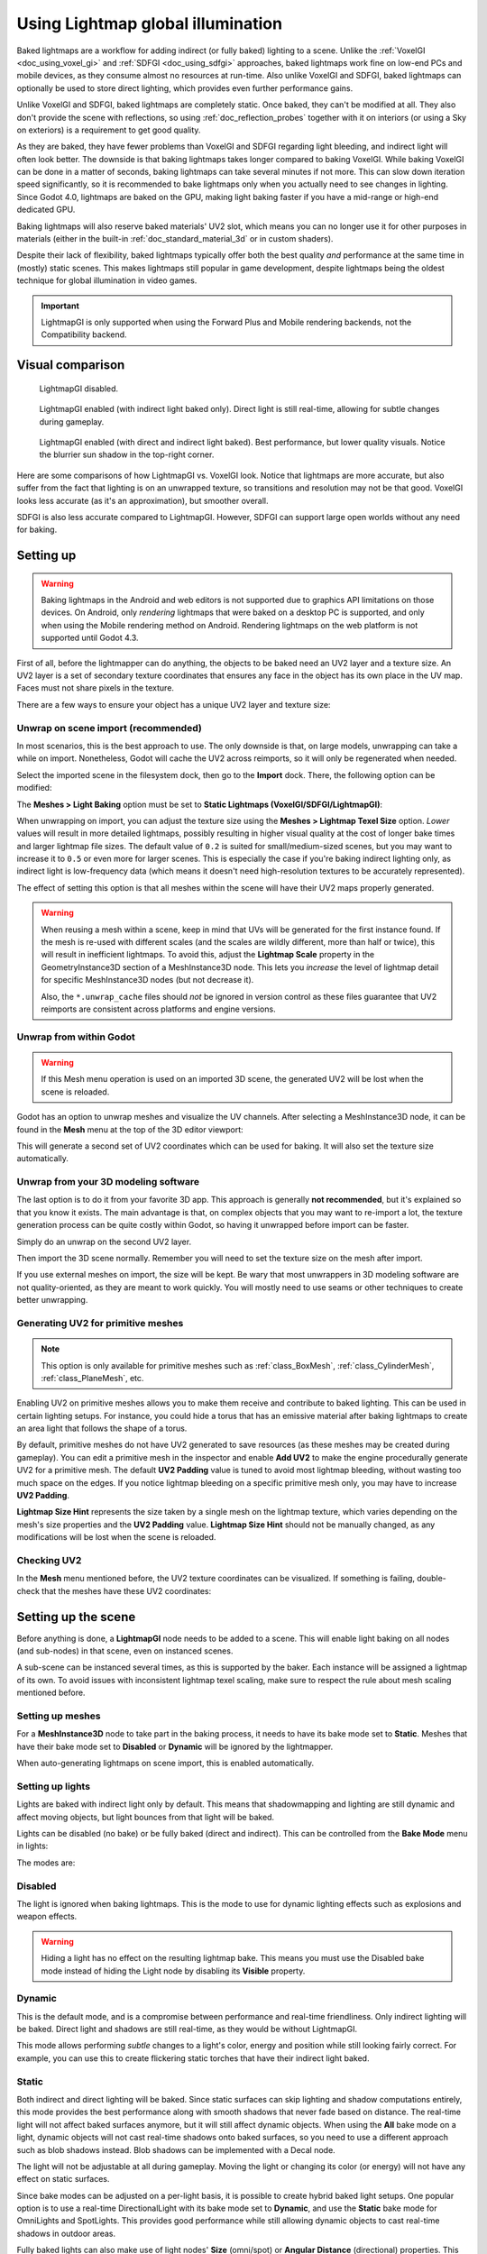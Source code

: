 .. _doc_using_lightmap_gi:

Using Lightmap global illumination
==================================

Baked lightmaps are a workflow for adding indirect (or fully baked)
lighting to a scene. Unlike the :ref:`VoxelGI <doc_using_voxel_gi>` and
:ref:`SDFGI <doc_using_sdfgi>` approaches, baked lightmaps work fine on low-end PCs
and mobile devices, as they consume almost no resources at run-time. Also unlike
VoxelGI and SDFGI, baked lightmaps can optionally be used to store direct
lighting, which provides even further performance gains.

Unlike VoxelGI and SDFGI, baked lightmaps are completely static. Once baked, they
can't be modified at all. They also don't provide the scene with reflections, so
using :ref:`doc_reflection_probes` together with it on interiors (or using a Sky
on exteriors) is a requirement to get good quality.

As they are baked, they have fewer problems than VoxelGI and SDFGI regarding
light bleeding, and indirect light will often look better. The downside is that
baking lightmaps takes longer compared to baking VoxelGI. While baking VoxelGI
can be done in a matter of seconds, baking lightmaps can take several minutes if
not more. This can slow down iteration speed significantly, so it is recommended
to bake lightmaps only when you actually need to see changes in lighting. Since
Godot 4.0, lightmaps are baked on the GPU, making light baking faster if you
have a mid-range or high-end dedicated GPU.

Baking lightmaps will also reserve baked materials' UV2 slot, which means you can
no longer use it for other purposes in materials (either in the built-in
:ref:`doc_standard_material_3d` or in custom shaders).

Despite their lack of flexibility, baked lightmaps typically offer both the best
quality *and* performance at the same time in (mostly) static scenes. This makes
lightmaps still popular in game development, despite lightmaps being the
oldest technique for global illumination in video games.

.. important::

    LightmapGI is only supported when using the Forward Plus and Mobile
    rendering backends, not the Compatibility backend.

.. seealso::

    Not sure if LightmapGI is suited to your needs?
    See :ref:`doc_introduction_to_global_illumination_comparison`
    for a comparison of GI techniques available in Godot 4.

Visual comparison
-----------------

.. figure:: img/gi_none.webp
   :alt: LightmapGI disabled.

   LightmapGI disabled.

.. figure:: img/gi_lightmap_gi_indirect_only.webp
   :alt: LightmapGI enabled (with indirect light baked only).

   LightmapGI enabled (with indirect light baked only). Direct light is still
   real-time, allowing for subtle changes during gameplay.

.. figure:: img/gi_lightmap_gi_direct_and_indirect.webp
   :alt: LightmapGI enabled (with direct and indirect light baked).

   LightmapGI enabled (with direct and indirect light baked). Best performance,
   but lower quality visuals. Notice the blurrier sun shadow in the top-right
   corner.

Here are some comparisons of how LightmapGI vs. VoxelGI look. Notice that
lightmaps are more accurate, but also suffer from the fact
that lighting is on an unwrapped texture, so transitions and resolution may not
be that good. VoxelGI looks less accurate (as it's an approximation), but
smoother overall.

.. image:: img/lightmap_gi_comparison.png

SDFGI is also less accurate compared to LightmapGI. However, SDFGI can support
large open worlds without any need for baking.

Setting up
----------

.. warning::

    Baking lightmaps in the Android and web editors is not supported due to
    graphics API limitations on those devices. On Android, only *rendering*
    lightmaps that were baked on a desktop PC is supported, and only when using
    the Mobile rendering method on Android. Rendering lightmaps on the web
    platform is not supported until Godot 4.3.

First of all, before the lightmapper can do anything, the objects to be baked need
an UV2 layer and a texture size. An UV2 layer is a set of secondary texture coordinates
that ensures any face in the object has its own place in the UV map. Faces must
not share pixels in the texture.

There are a few ways to ensure your object has a unique UV2 layer and texture size:

Unwrap on scene import (recommended)
^^^^^^^^^^^^^^^^^^^^^^^^^^^^^^^^^^^^

In most scenarios, this is the best approach to use. The only downside is that,
on large models, unwrapping can take a while on import. Nonetheless, Godot will
cache the UV2 across reimports, so it will only be regenerated when needed.

Select the imported scene in the filesystem dock, then go to the **Import** dock.
There, the following option can be modified:

.. image:: img/lightmap_gi_import.webp

The **Meshes > Light Baking** option must be set to **Static Lightmaps (VoxelGI/SDFGI/LightmapGI)**:

.. image:: img/lightmap_gi_mesh_import_meshes.webp

When unwrapping on import, you can adjust the texture size using the **Meshes > Lightmap
Texel Size** option. *Lower* values will result in more detailed lightmaps,
possibly resulting in higher visual quality at the cost of longer bake times and
larger lightmap file sizes. The default value of ``0.2`` is suited for
small/medium-sized scenes, but you may want to increase it to ``0.5`` or even
more for larger scenes. This is especially the case if you're baking indirect
lighting only, as indirect light is low-frequency data (which means it doesn't
need high-resolution textures to be accurately represented).

The effect of setting this option is that all meshes within the scene will have
their UV2 maps properly generated.

.. warning::

    When reusing a mesh within a scene, keep in mind that UVs will be generated
    for the first instance found. If the mesh is re-used with different scales
    (and the scales are wildly different, more than half or twice), this will
    result in inefficient lightmaps. To avoid this, adjust the **Lightmap
    Scale** property in the GeometryInstance3D section of a MeshInstance3D node.
    This lets you *increase* the level of lightmap detail for specific
    MeshInstance3D nodes (but not decrease it).

    Also, the ``*.unwrap_cache`` files should *not* be ignored in version control
    as these files guarantee that UV2 reimports are consistent across platforms
    and engine versions.

Unwrap from within Godot
^^^^^^^^^^^^^^^^^^^^^^^^

.. warning::

    If this Mesh menu operation is used on an imported 3D scene, the generated
    UV2 will be lost when the scene is reloaded.

Godot has an option to unwrap meshes and visualize the UV channels. After
selecting a MeshInstance3D node, it can be found in the **Mesh** menu at the top
of the 3D editor viewport:

.. image:: img/lightmap_gi_mesh_menu.webp

This will generate a second set of UV2 coordinates which can be used for baking.
It will also set the texture size automatically.

Unwrap from your 3D modeling software
^^^^^^^^^^^^^^^^^^^^^^^^^^^^^^^^^^^^^

The last option is to do it from your favorite 3D app. This approach is
generally **not recommended**, but it's explained so that you know it exists.
The main advantage is that, on complex objects that you may want to re-import a
lot, the texture generation process can be quite costly within Godot, so having
it unwrapped before import can be faster.

Simply do an unwrap on the second UV2 layer.

.. image:: img/lightmap_gi_blender.webp

Then import the 3D scene normally. Remember you will need to set the texture
size on the mesh after import.

.. image:: img/lightmap_gi_lmsize.webp

If you use external meshes on import, the size will be kept. Be wary that most
unwrappers in 3D modeling software are not quality-oriented, as they are meant
to work quickly. You will mostly need to use seams or other techniques to create
better unwrapping.

Generating UV2 for primitive meshes
^^^^^^^^^^^^^^^^^^^^^^^^^^^^^^^^^^^

.. note::

    This option is only available for primitive meshes such as :ref:`class_BoxMesh`,
    :ref:`class_CylinderMesh`, :ref:`class_PlaneMesh`, etc.

Enabling UV2 on primitive meshes allows you to make them receive and contribute
to baked lighting. This can be used in certain lighting setups. For instance,
you could hide a torus that has an emissive material after baking lightmaps to
create an area light that follows the shape of a torus.

By default, primitive meshes do not have UV2 generated to save resources (as
these meshes may be created during gameplay). You can edit a primitive mesh in
the inspector and enable **Add UV2** to make the engine procedurally generate
UV2 for a primitive mesh. The default **UV2 Padding** value is tuned to avoid
most lightmap bleeding, without wasting too much space on the edges. If you
notice lightmap bleeding on a specific primitive mesh only, you may have to
increase **UV2 Padding**.

**Lightmap Size Hint** represents the size taken by a single mesh on the
lightmap texture, which varies depending on the mesh's size properties and the
**UV2 Padding** value. **Lightmap Size Hint** should not be manually changed, as
any modifications will be lost when the scene is reloaded.

Checking UV2
^^^^^^^^^^^^

In the **Mesh** menu mentioned before, the UV2 texture coordinates can be visualized.
If something is failing, double-check that the meshes have these UV2 coordinates:

.. image:: img/lightmap_gi_uvchannel.webp

Setting up the scene
--------------------

Before anything is done, a **LightmapGI** node needs to be added to a scene.
This will enable light baking on all nodes (and sub-nodes) in that scene, even
on instanced scenes.

.. image:: img/lightmap_gi_scene.webp

A sub-scene can be instanced several times, as this is supported by the baker.
Each instance will be assigned a lightmap of its own. To avoid issues with
inconsistent lightmap texel scaling, make sure to respect the rule about mesh
scaling mentioned before.

Setting up meshes
^^^^^^^^^^^^^^^^^

For a **MeshInstance3D** node to take part in the baking process, it needs to have
its bake mode set to **Static**. Meshes that have their bake mode set to **Disabled**
or **Dynamic** will be ignored by the lightmapper.

.. image:: img/lightmap_gi_use.webp

When auto-generating lightmaps on scene import, this is enabled automatically.

Setting up lights
^^^^^^^^^^^^^^^^^

Lights are baked with indirect light only by default. This means that shadowmapping
and lighting are still dynamic and affect moving objects, but light bounces from
that light will be baked.

Lights can be disabled (no bake) or be fully baked (direct and indirect). This
can be controlled from the **Bake Mode** menu in lights:

.. image:: img/lightmap_gi_bake_mode.webp

The modes are:

Disabled
^^^^^^^^

The light is ignored when baking lightmaps. This is the mode to use for dynamic
lighting effects such as explosions and weapon effects.

.. warning::

    Hiding a light has no effect on the resulting lightmap bake. This means
    you must use the Disabled bake mode instead of hiding the Light node by
    disabling its **Visible** property.

Dynamic
^^^^^^^

This is the default mode, and is a compromise between performance and real-time
friendliness. Only indirect lighting will be baked. Direct light and shadows are
still real-time, as they would be without LightmapGI.

This mode allows performing *subtle* changes to a light's color, energy and
position while still looking fairly correct. For example, you can use this
to create flickering static torches that have their indirect light baked.

Static
^^^^^^

Both indirect and direct lighting will be baked. Since static surfaces can skip
lighting and shadow computations entirely, this mode provides the best
performance along with smooth shadows that never fade based on distance. The
real-time light will not affect baked surfaces anymore, but it will still affect
dynamic objects. When using the **All** bake mode on a light, dynamic objects
will not cast real-time shadows onto baked surfaces, so you need to use a
different approach such as blob shadows instead. Blob shadows can be implemented
with a Decal node.

The light will not be adjustable at all during gameplay. Moving the light or
changing its color (or energy) will not have any effect on static surfaces.

Since bake modes can be adjusted on a per-light basis, it is possible to create
hybrid baked light setups. One popular option is to use a real-time
DirectionalLight with its bake mode set to **Dynamic**, and use the **Static**
bake mode for OmniLights and SpotLights. This provides good performance while
still allowing dynamic objects to cast real-time shadows in outdoor areas.

Fully baked lights can also make use of light nodes' **Size** (omni/spot) or
**Angular Distance** (directional) properties. This allows for shadows with
realistic penumbra that increases in size as the distance between the caster and
the shadow increases. This also has a lower performance cost compared to
real-time PCSS shadows, as only dynamic objects have real-time shadows rendered
on them.

.. image:: img/lightmap_gi_omnilight_size.png

Baking
------

To begin the bake process, click the **Bake Lightmaps** button at the top of the
3D editor viewport when selecting the LightmapGI node:

.. image:: img/lightmap_gi_bake.webp

This can take from seconds to minutes (or hours) depending on scene size, bake
method and quality selected.

.. warning::

    Baking lightmaps is a process that can require a lot of video memory,
    especially if the resulting texture is large. Due to internal limitations,
    the engine may also crash if the generated texture size is too large (even
    on systems with a lot of video memory).

    To avoid crashes, make sure the lightmap texel size in the Import dock is
    set to a high enough value.

Tweaks
^^^^^^

- **Quality:** Four bake quality modes are provided: Low, Medium, High, and
  Ultra. Higher quality takes more time, but result in a better-looking lightmap
  with less noise. The difference is especially noticeable with emissive
  materials or areas that get little to no direct lighting. Each bake quality
  mode can be further adjusted in the Project Settings.
- **Bounces:** The number of bounces to use for indirect lighting. The default
  value (``3``) is a good compromise between bake times and quality. Higher
  values will make light bounce around more times before it stops, which makes
  indirect lighting look smoother (but also possibly brighter depending on
  materials and geometry).
- **Bounce Indirect Energy:** The global multiplier to use when baking lights'
  indirect energy. This multiplies each light's own **Indirect Energy** value.
  Values different from ``1.0`` are not physically accurate, but can be used for
  artistic effect.
- **Directional:** If enabled, stores directional information for lightmaps.
  This improves normal mapped materials' appearance for baked surfaces,
  especially with fully baked lights (since they also have direct light baked).
  The downside is that directional lightmaps are slightly more expensive to render.
  They also require more time to bake and result in larger file sizes.
- **Interior:** If enabled, environment lighting will not be sourced. Use this
  for purely indoor scenes to avoid light leaks.
- **Use Texture for Bounces:** If enabled, a texture with the lighting
  information will be generated to speed up the generation of indirect lighting
  at the cost of some accuracy. The geometry might exhibit extra light leak
  artifacts when using low resolution lightmaps or UVs that stretch the lightmap
  significantly across surfaces. Leave this enabled if unsure.
- **Use Denoiser:** If enabled, uses a denoising algorithm to make the lightmap
  significantly less noisy. This increases bake times and can occasionally
  introduce artifacts, but the result is often worth it. See
  :ref:`doc_using_lightmap_gi_denoising` for more information.
- **Denoiser Strength:** The strength of denoising step applied to the generated
  lightmaps. Higher values are more effective at removing noise, but can reduce
  shadow detail for static shadows. Only effective if denoising is enabled and
  the denoising method is :abbr:`JNLM (Non-Local Means with Joint Filtering)`
  (:abbr:`OIDN (Open Image Denoise)` does not have a denoiser strength setting).
- **Bias:** The offset value to use for shadows in 3D units. You generally don't
  need to change this value, except if you run into issues with light bleeding or
  dark spots in your lightmap after baking. This setting does not affect real-time
  shadows casted on baked surfaces (for lights with **Dynamic** bake mode).
- **Max Texture Size:** The maximum texture size for the generated texture
  atlas. Higher values will result in fewer slices being generated, but may not
  work on all hardware as a result of hardware limitations on texture sizes.
  Leave this at its default value of ``16384`` if unsure.
- **Environment > Mode:** Controls how environment lighting is sourced when
  baking lightmaps. The default value of **Scene** is suited for levels with
  visible exterior parts. For purely indoor scenes, set this to **Disabled** to
  avoid light leaks and speed up baking. This can also be set to **Custom Sky**
  or **Custom Color** to use environment lighting that differs from the actual
  scene's environment sky.
- **Gen Probes > Subdiv:** See :ref:`doc_using_lightmap_gi_dynamic_objects`.
- **Data > Light Data:** See :ref:`doc_using_lightmap_gi_data`.

Balancing bake times with quality
---------------------------------

Since high-quality bakes can take very long (up to dozens of minutes for large
complex scenes), it is recommended to use lower quality settings at first. Then,
once you are confident with your scene's lighting setup, raise the quality
settings and perform a "final" bake before exporting your project.

Reducing the lightmap resolution by increasing **Lightmap Texel Size** on the
imported 3D scenes will also speed up baking significantly. However, this will
require you to reimport all lightmapped 3D scenes before you can bake lightmaps
again.

.. _doc_using_lightmap_gi_denoising:

Denoising
---------

Since baking lightmaps relies on raytracing, there will always be visible noise
in the "raw" baked lightmap. Noise is especially visible in areas that are
difficult to reach by bounced light, such as indoor areas with small openings
where the sunlight can enter. Noise can be reduced by increasing bake quality,
but doing so will increase bake times significantly.

.. figure:: img/lightmap_gi_denoiser_comparison.webp
   :align: center
   :alt: Comparison between denoising disabled and enabled

   Comparison between denoising disabled and enabled (with the default JNLM denoiser).

To combat noise without increasing bake times too much, a denoiser can be used.
A denoiser is an algorithm that runs on the final baked lightmap, detects patterns of
noise and softens them while attempting to best preseve detail.
Godot offers two denoising algorithms:

JNLM (Non-Local Means with Joint Filtering)
^^^^^^^^^^^^^^^^^^^^^^^^^^^^^^^^^^^^^^^^^^^

JNLM is the default denoising method and is included in Godot. It uses a simple
but efficient denoising algorithm known as *non-local means*. JNLM runs on the
GPU using a compute shader, and is compatible with any GPU that can run Godot
4's Vulkan-based rendering methods. No additional setup is required.

JNLM's denoising can be adjusted using the **Denoiser Strength** property that
is visible when **Use Denoiser** enabled. Higher values can be more effective at
removing noise, at the cost of suppressing shadow detail for static shadows.

.. figure:: img/lightmap_gi_denoiser_jnlm_strength.webp
   :align: center
   :alt: Comparison between JNLM denoiser strength values

   Comparison between JNLM denoiser strength values. Higher values can reduce detail.

OIDN (Open Image Denoise)
^^^^^^^^^^^^^^^^^^^^^^^^^

Unlike JNLM, OIDN uses a machine learning approach to denoising lightmaps. It
features a model specifically trained to remove noise from lightmaps while
preserving more shadow detail in most scenes compared to JNLM.

OIDN can run on the GPU if hardware acceleration is configured. With a modern
high-end GPU, this can provide a speedup of over 50× over CPU-based denoising:

- On AMD GPUs, HIP must be installed and configured.
- On NVIDIA GPUs, CUDA must be installed and configured. This may automatically
  be done by the NVIDIA installer, but on Linux, CUDA libraries may not be
  installed by default. Double-check that the CUDA packages from your Linux
  distribution are installed.
- On Intel GPUs, SYCL must be installed and configured.

If hardware acceleration is not available, OIDN will fall back to multithreaded
CPU-based denoising. To confirm whether GPU-based denoising is working, use a
GPU utilization monitor while baking lightmaps and look at the GPU utilization
percentage and VRAM utilization while the denoising step is shown in the Godot
editor. The ``nvidia-smi`` command line tool can be useful for this.

OIDN is not included with Godot due to its relatively large download size. You
can download precompiled OIDN binary packages from its
`website <https://www.openimagedenoise.org/downloads.html>`__.
Extract the package to a location on your PC, then specify the path to the
``oidnDenoise`` executable in the Editor Settings (**FileSystem > Tools > OIDN >
OIDN Denoise Path**). This executable is located within the ``bin`` folder of
the binary package you extracted.

After specifying the path to the OIDN denoising executable, change the denoising
method in the project settings by setting **Rendering > Lightmapping >
Denoiser** to **OIDN**. This will affect all lightmap bakes on this project
after the setting is changed.

.. note::

    The denoising method is configured in the project settings instead of the
    editor settings. This is done so that different team members working on the
    same project are assured to be using the same denoising method for
    consistent results.

.. figure:: img/lightmap_gi_denoiser_jnlm_vs_oidn.webp
   :align: center
   :alt: Comparison between JNLM and OIDN denoisers

   Comparison between JNLM and OIDN denoisers.
   Notice how OIDN better preserves detail and reduces seams across different objects.

.. _doc_using_lightmap_gi_dynamic_objects:

Dynamic objects
---------------

Unlike VoxelGI and SDFGI, dynamic objects receive indirect lighting differently
compared to static objects. This is because lightmapping is only performed on
static objects.

To display indirect lighting on dynamic objects, a 3D probe system is used, with
light probes being spread throughout the scene. When baking lightmaps, the
lightmapper will calculate the amount of *indirect* light received by the probe.
Direct light is not stored within light probes, even for lights that have their
bake mode set to **Static** (as dynamic objects continue to be lit in
real-time).

There are 2 ways to add light probes to a scene:

- **Automatic:** Set **Gen Probes > Subdiv** to a value other than **Disabled**,
  then bake lightmaps. The default is ``8``, but you can choose a greater value
  to improve precision at the cost of longer bake times and larger output file
  size.
- **Manual:** In addition or as an alternative to generating probes
  automatically, you can add light probes manually by adding :ref:`class_LightmapProbe`
  nodes to the scene. This can be used to improve lighting detail in areas frequently
  travelled by dynamic objects. After placing LightmapProbe nodes in the scene,
  you must bake lightmaps again for them to be effective.

.. note::

    After baking lightmaps, you will notice white spheres in the 3D scene that
    represent how baked lighting will affect dynamic objects. These spheres do
    **not** appear in the running project.

    If you want to hide these spheres in the editor, toggle **View > Gizmos >
    LightmapGI** at the top of the 3D editor (a "closed eye" icon indicates the
    gizmo is hidden).

.. _doc_using_lightmap_gi_data:

Lightmap data
-------------

The **Data > Light Data** property in the LightmapGI node contains the lightmap
data after baking. Textures are saved to disk, but this also contains the
capture data for dynamic objects, which can be heavy. If you are using a scene
in ``.tscn`` format, you should save this resource to an external binary
``.lmbake`` file to avoid bloating the ``.tscn`` scene with binary data encoded
in Base64.

.. tip::

    The generated EXR file can be viewed and even edited using an image editor
    to perform post-processing if needed. However, keep in mind that changes to
    the EXR file will be lost when baking lightmaps again.

Reducing LightmapGI artifacts
-----------------------------

If you notice LightmapGI nodes popping in and out of existence as the camera
moves, this is most likely because the engine is rendering too many LightmapGI
instances at once. Godot is limited to rendering 8 LightmapGI nodes at once,
which means up to 8 instances can be in the camera view before some of them will
start flickering.
